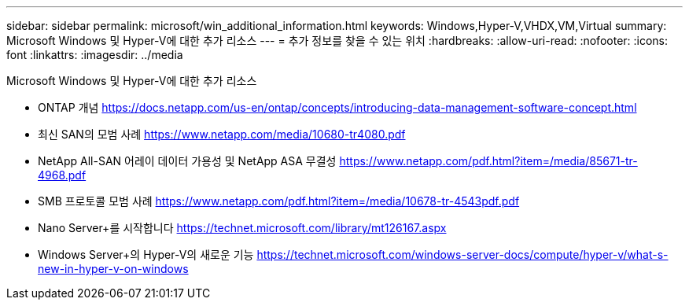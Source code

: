 ---
sidebar: sidebar 
permalink: microsoft/win_additional_information.html 
keywords: Windows,Hyper-V,VHDX,VM,Virtual 
summary: Microsoft Windows 및 Hyper-V에 대한 추가 리소스 
---
= 추가 정보를 찾을 수 있는 위치
:hardbreaks:
:allow-uri-read: 
:nofooter: 
:icons: font
:linkattrs: 
:imagesdir: ../media


[role="lead"]
Microsoft Windows 및 Hyper-V에 대한 추가 리소스

* ONTAP 개념
https://docs.netapp.com/us-en/ontap/concepts/introducing-data-management-software-concept.html[]
* 최신 SAN의 모범 사례
https://www.netapp.com/media/10680-tr4080.pdf[]
* NetApp All-SAN 어레이 데이터 가용성 및 NetApp ASA 무결성
https://www.netapp.com/pdf.html?item=/media/85671-tr-4968.pdf[]
* SMB 프로토콜 모범 사례
https://www.netapp.com/pdf.html?item=/media/10678-tr-4543pdf.pdf[]
* Nano Server+를 시작합니다
https://technet.microsoft.com/library/mt126167.aspx[]
* Windows Server+의 Hyper-V의 새로운 기능
https://technet.microsoft.com/windows-server-docs/compute/hyper-v/what-s-new-in-hyper-v-on-windows[]

